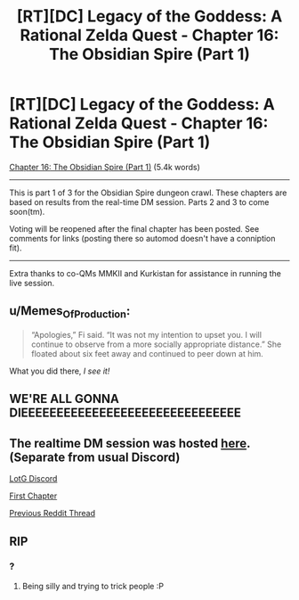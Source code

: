 #+TITLE: [RT][DC] Legacy of the Goddess: A Rational Zelda Quest - Chapter 16: The Obsidian Spire (Part 1)

* [RT][DC] Legacy of the Goddess: A Rational Zelda Quest - Chapter 16: The Obsidian Spire (Part 1)
:PROPERTIES:
:Author: -Vecht-
:Score: 40
:DateUnix: 1591380203.0
:DateShort: 2020-Jun-05
:END:
[[https://chaossnek.com/Story?chapter=C16][Chapter 16: The Obsidian Spire (Part 1)]] (5.4k words)

--------------

This is part 1 of 3 for the Obsidian Spire dungeon crawl. These chapters are based on results from the real-time DM session. Parts 2 and 3 to come soon(tm).

Voting will be reopened after the final chapter has been posted. See comments for links (posting there so automod doesn't have a conniption fit).

--------------

Extra thanks to co-QMs MMKII and Kurkistan for assistance in running the live session.


** u/Memes_Of_Production:
#+begin_quote
  “Apologies,” Fi said. “It was not my intention to upset you. I will continue to observe from a more socially appropriate distance.” She floated about six feet away and continued to peer down at him.
#+end_quote

What you did there, /I see it!/
:PROPERTIES:
:Author: Memes_Of_Production
:Score: 8
:DateUnix: 1591385062.0
:DateShort: 2020-Jun-05
:END:


** WE'RE ALL GONNA DIEEEEEEEEEEEEEEEEEEEEEEEEEEEEEEE
:PROPERTIES:
:Author: faflec
:Score: 3
:DateUnix: 1591489631.0
:DateShort: 2020-Jun-07
:END:


** The realtime DM session was hosted [[https://discord.gg/cttUrsE][here]]. (Separate from usual Discord)

[[https://discordapp.com/invite/B5abMg8][LotG Discord]]

[[https://chaossnek.com/Story?chapter=A1][First Chapter]]

[[https://www.reddit.com/r/rational/comments/gk13j8/rtdc_legacy_of_the_goddess_a_rational_zelda_quest/][Previous Reddit Thread]]
:PROPERTIES:
:Author: -Vecht-
:Score: 3
:DateUnix: 1591380206.0
:DateShort: 2020-Jun-05
:END:


** RIP
:PROPERTIES:
:Author: Cariyaga
:Score: 2
:DateUnix: 1591390687.0
:DateShort: 2020-Jun-06
:END:

*** ?
:PROPERTIES:
:Author: -Vecht-
:Score: 2
:DateUnix: 1591393032.0
:DateShort: 2020-Jun-06
:END:

**** Being silly and trying to trick people :P
:PROPERTIES:
:Author: Cariyaga
:Score: 2
:DateUnix: 1591400347.0
:DateShort: 2020-Jun-06
:END:
